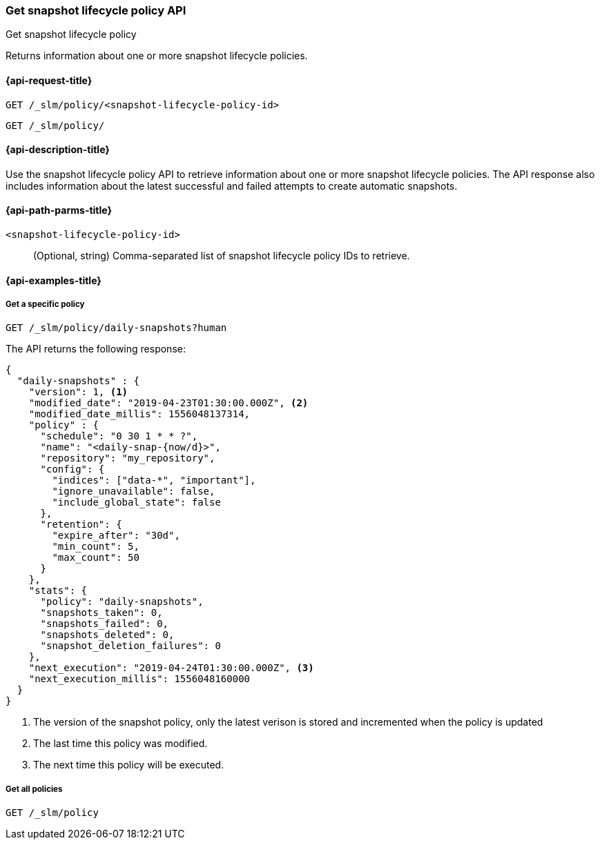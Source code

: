 [[slm-api-get]]
=== Get snapshot lifecycle policy API
++++
<titleabbrev>Get snapshot lifecycle policy</titleabbrev>
++++

Returns information
about one or more snapshot lifecycle policies.


[[slm-api-get-request]]
==== {api-request-title}

`GET /_slm/policy/<snapshot-lifecycle-policy-id>`

`GET /_slm/policy/`


[[slm-api-get-desc]]
==== {api-description-title}

Use the snapshot lifecycle policy API
to retrieve information
about one or more snapshot lifecycle policies.
The API response also includes information
about the latest successful and failed attempts
to create automatic snapshots.

[[slm-api-get-path-params]]
==== {api-path-parms-title}

`<snapshot-lifecycle-policy-id>`::
(Optional, string)
Comma-separated list of snapshot lifecycle policy IDs
to retrieve.


[[slm-api-get-example]]
==== {api-examples-title}


[[slm-api-get-specific-ex]]
===== Get a specific policy

[source,console]
--------------------------------------------------
GET /_slm/policy/daily-snapshots?human
--------------------------------------------------
// TEST[continued]

The API returns the following response:

[source,console-result]
--------------------------------------------------
{
  "daily-snapshots" : {
    "version": 1, <1>
    "modified_date": "2019-04-23T01:30:00.000Z", <2>
    "modified_date_millis": 1556048137314,
    "policy" : {
      "schedule": "0 30 1 * * ?",
      "name": "<daily-snap-{now/d}>",
      "repository": "my_repository",
      "config": {
        "indices": ["data-*", "important"],
        "ignore_unavailable": false,
        "include_global_state": false
      },
      "retention": {
        "expire_after": "30d",
        "min_count": 5,
        "max_count": 50
      }
    },
    "stats": {
      "policy": "daily-snapshots",
      "snapshots_taken": 0,
      "snapshots_failed": 0,
      "snapshots_deleted": 0,
      "snapshot_deletion_failures": 0
    },
    "next_execution": "2019-04-24T01:30:00.000Z", <3>
    "next_execution_millis": 1556048160000
  }
}
--------------------------------------------------
// TESTRESPONSE[s/"modified_date": "2019-04-23T01:30:00.000Z"/"modified_date": $body.daily-snapshots.modified_date/ s/"modified_date_millis": 1556048137314/"modified_date_millis": $body.daily-snapshots.modified_date_millis/ s/"next_execution": "2019-04-24T01:30:00.000Z"/"next_execution": $body.daily-snapshots.next_execution/ s/"next_execution_millis": 1556048160000/"next_execution_millis": $body.daily-snapshots.next_execution_millis/]
<1> The version of the snapshot policy, only the latest verison is stored and incremented when the policy is updated
<2> The last time this policy was modified.
<3> The next time this policy will be executed.


[[slm-api-get-all-ex]]
===== Get all policies

[source,console]
--------------------------------------------------
GET /_slm/policy
--------------------------------------------------
// TEST[continued]